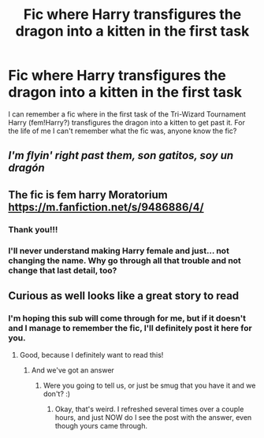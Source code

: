 #+TITLE: Fic where Harry transfigures the dragon into a kitten in the first task

* Fic where Harry transfigures the dragon into a kitten in the first task
:PROPERTIES:
:Author: Elaine13288
:Score: 22
:DateUnix: 1596048525.0
:DateShort: 2020-Jul-29
:FlairText: What's That Fic?
:END:
I can remember a fic where in the first task of the Tri-Wizard Tournament Harry (fem!Harry?) transfigures the dragon into a kitten to get past it. For the life of me I can't remember what the fic was, anyone know the fic?


** /I'm flyin' right past them, son gatitos, soy un dragón/
:PROPERTIES:
:Author: copenhagen_bram
:Score: 4
:DateUnix: 1596063874.0
:DateShort: 2020-Jul-30
:END:


** The fic is fem harry Moratorium [[https://m.fanfiction.net/s/9486886/4/]]
:PROPERTIES:
:Author: Utarraa
:Score: 4
:DateUnix: 1596092570.0
:DateShort: 2020-Jul-30
:END:

*** Thank you!!!
:PROPERTIES:
:Author: Elaine13288
:Score: 1
:DateUnix: 1596098161.0
:DateShort: 2020-Jul-30
:END:


*** I'll never understand making Harry female and just... not changing the name. Why go through all that trouble and not change that last detail, too?
:PROPERTIES:
:Author: Uncommonality
:Score: 1
:DateUnix: 1596398990.0
:DateShort: 2020-Aug-03
:END:


** Curious as well looks like a great story to read
:PROPERTIES:
:Author: space_comrad
:Score: 3
:DateUnix: 1596066745.0
:DateShort: 2020-Jul-30
:END:

*** I'm hoping this sub will come through for me, but if it doesn't and I manage to remember the fic, I'll definitely post it here for you.
:PROPERTIES:
:Author: Elaine13288
:Score: 3
:DateUnix: 1596072153.0
:DateShort: 2020-Jul-30
:END:

**** Good, because I definitely want to read this!
:PROPERTIES:
:Author: JennaSayquah
:Score: 2
:DateUnix: 1596079847.0
:DateShort: 2020-Jul-30
:END:

***** And we've got an answer
:PROPERTIES:
:Author: Elaine13288
:Score: 1
:DateUnix: 1596098149.0
:DateShort: 2020-Jul-30
:END:

****** Were you going to tell us, or just be smug that you have it and we don't? :)
:PROPERTIES:
:Author: JennaSayquah
:Score: 1
:DateUnix: 1596126490.0
:DateShort: 2020-Jul-30
:END:

******* Okay, that's weird. I refreshed several times over a couple hours, and just NOW do I see the post with the answer, even though yours came through.
:PROPERTIES:
:Author: JennaSayquah
:Score: 1
:DateUnix: 1596137483.0
:DateShort: 2020-Jul-31
:END:
